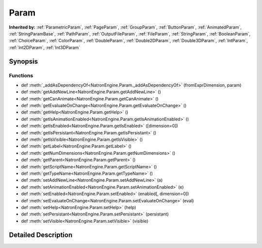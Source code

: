 .. module:: NatronEngine
.. _Param:

Param
*****

.. inheritance-diagram:: Param
    :parts: 2

**Inherited by:** :ref:`ParametricParam`, :ref:`PageParam`, :ref:`GroupParam`, :ref:`ButtonParam`, :ref:`AnimatedParam`, :ref:`StringParamBase`, :ref:`PathParam`, :ref:`OutputFileParam`, :ref:`FileParam`, :ref:`StringParam`, :ref:`BooleanParam`, :ref:`ChoiceParam`, :ref:`ColorParam`, :ref:`DoubleParam`, :ref:`Double2DParam`, :ref:`Double3DParam`, :ref:`IntParam`, :ref:`Int2DParam`, :ref:`Int3DParam`

Synopsis
--------

Functions
^^^^^^^^^
.. container:: function_list

*    def :meth:`_addAsDependencyOf<NatronEngine.Param._addAsDependencyOf>` (fromExprDimension, param)
*    def :meth:`getAddNewLine<NatronEngine.Param.getAddNewLine>` ()
*    def :meth:`getCanAnimate<NatronEngine.Param.getCanAnimate>` ()
*    def :meth:`getEvaluateOnChange<NatronEngine.Param.getEvaluateOnChange>` ()
*    def :meth:`getHelp<NatronEngine.Param.getHelp>` ()
*    def :meth:`getIsAnimationEnabled<NatronEngine.Param.getIsAnimationEnabled>` ()
*    def :meth:`getIsEnabled<NatronEngine.Param.getIsEnabled>` ([dimension=0])
*    def :meth:`getIsPersistant<NatronEngine.Param.getIsPersistant>` ()
*    def :meth:`getIsVisible<NatronEngine.Param.getIsVisible>` ()
*    def :meth:`getLabel<NatronEngine.Param.getLabel>` ()
*    def :meth:`getNumDimensions<NatronEngine.Param.getNumDimensions>` ()
*    def :meth:`getParent<NatronEngine.Param.getParent>` ()
*    def :meth:`getScriptName<NatronEngine.Param.getScriptName>` ()
*    def :meth:`getTypeName<NatronEngine.Param.getTypeName>` ()
*    def :meth:`setAddNewLine<NatronEngine.Param.setAddNewLine>` (a)
*    def :meth:`setAnimationEnabled<NatronEngine.Param.setAnimationEnabled>` (e)
*    def :meth:`setEnabled<NatronEngine.Param.setEnabled>` (enabled[, dimension=0])
*    def :meth:`setEvaluateOnChange<NatronEngine.Param.setEvaluateOnChange>` (eval)
*    def :meth:`setHelp<NatronEngine.Param.setHelp>` (help)
*    def :meth:`setPersistant<NatronEngine.Param.setPersistant>` (persistant)
*    def :meth:`setVisible<NatronEngine.Param.setVisible>` (visible)


Detailed Description
--------------------






.. method:: NatronEngine.Param._addAsDependencyOf(fromExprDimension, param)


    :param fromExprDimension: :class:`PySide.QtCore.int`
    :param param: :class:`NatronEngine.Param`






.. method:: NatronEngine.Param.getAddNewLine()


    :rtype: :class:`PySide.QtCore.bool`






.. method:: NatronEngine.Param.getCanAnimate()


    :rtype: :class:`PySide.QtCore.bool`






.. method:: NatronEngine.Param.getEvaluateOnChange()


    :rtype: :class:`PySide.QtCore.bool`






.. method:: NatronEngine.Param.getHelp()


    :rtype: :class:`NatronEngine.std::string`






.. method:: NatronEngine.Param.getIsAnimationEnabled()


    :rtype: :class:`PySide.QtCore.bool`






.. method:: NatronEngine.Param.getIsEnabled([dimension=0])


    :param dimension: :class:`PySide.QtCore.int`
    :rtype: :class:`PySide.QtCore.bool`






.. method:: NatronEngine.Param.getIsPersistant()


    :rtype: :class:`PySide.QtCore.bool`






.. method:: NatronEngine.Param.getIsVisible()


    :rtype: :class:`PySide.QtCore.bool`






.. method:: NatronEngine.Param.getLabel()


    :rtype: :class:`NatronEngine.std::string`






.. method:: NatronEngine.Param.getNumDimensions()


    :rtype: :class:`PySide.QtCore.int`






.. method:: NatronEngine.Param.getParent()


    :rtype: :class:`NatronEngine.Param`






.. method:: NatronEngine.Param.getScriptName()


    :rtype: :class:`NatronEngine.std::string`






.. method:: NatronEngine.Param.getTypeName()


    :rtype: :class:`NatronEngine.std::string`






.. method:: NatronEngine.Param.setAddNewLine(a)


    :param a: :class:`PySide.QtCore.bool`






.. method:: NatronEngine.Param.setAnimationEnabled(e)


    :param e: :class:`PySide.QtCore.bool`






.. method:: NatronEngine.Param.setEnabled(enabled[, dimension=0])


    :param enabled: :class:`PySide.QtCore.bool`
    :param dimension: :class:`PySide.QtCore.int`






.. method:: NatronEngine.Param.setEvaluateOnChange(eval)


    :param eval: :class:`PySide.QtCore.bool`






.. method:: NatronEngine.Param.setHelp(help)


    :param help: :class:`NatronEngine.std::string`






.. method:: NatronEngine.Param.setPersistant(persistant)


    :param persistant: :class:`PySide.QtCore.bool`






.. method:: NatronEngine.Param.setVisible(visible)


    :param visible: :class:`PySide.QtCore.bool`







